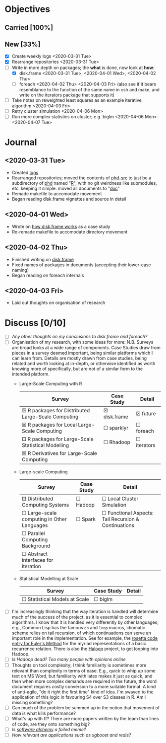 #+LATEX_HEADER: \DeclareUnicodeCharacter{2610}{$\square$}
#+LATEX_HEADER: \DeclareUnicodeCharacter{2612}{$\boxtimes$}
#+LATEX_HEADER: \DeclareUnicodeCharacter{2680}{$\boxdot$}
# $\square$   ☐ 2610
# $\boxtimes$ ☒ 2612
# $\boxdot$   ⚀ 2680

* Objectives
** Carried [100%]
** New [33%]
- [X] Create weekly logs <2020-03-31 Tue>
- [X] Rearrange repositories <2020-03-31 Tue>
- [-] Write in more depth on packages; the *what* is done, now look at *how*:
  - [X] disk.frame <2020-03-31 Tue>, <2020-04-01 Wed>, <2020-04-02 Thu>
  - [ ] foreach <2020-04-02 Thu> <2020-04-03 Fri> (also see if it
    bears resemblance to the function of the same name in csh and
    make, and write on the iterators package that supports it)
- [ ] Take notes on reweighted least squares as an example iterative
  algorithm <2020-04-03 Fri>
- [ ] Retry cluster simulation <2020-04-06 Mon>
- [ ] Run more complex statistics on cluster; e.g. biglm
  <2020-04-06 Mon>--<2020-04-07 Tue>
* Journal
** <2020-03-31 Tue>
   - Created [[file:][logs]]
   - Rearranged repositories; moved the contents of [[https://github.com/jcai849/phd-src][phd-src]] to just be
     a subdirectory of [[https://github.com/jcai849/phd][phd]] named "[[../R/][R]]", with no git weirdness like
     submodules, etc. keeping it simple. moved all documents to "[[../doc/][doc]]"
   - Remade makefile to accomodate movement
   - Began reading disk.frame vignettes and source in detail
** <2020-04-01 Wed>
   - Wrote on [[../doc/how-disk.frame-works.tex][how disk.frame works]] as a case study
   - Re-remade makefile to accomodate directory movement
** <2020-04-02 Thu>
   - Finished writing on [[../doc/how-disk.frame-works.tex][disk.frame]]
   - Fixed names of packages in documents (accepting their lower-case naming)
   - Began reading on foreach internals
** <2020-04-03 Fri>
   - Laid out thoughts on organisation of research
* Discuss [0/10] 
  - [ ] /Any other thoughts on my conclusions to disk.frame and foreach?/
  - [ ] Organisation of my research, with some ideas for more: N.B.
    Surveys are broad looks at a wide range of components. Case
    Studies draw from pieces in a survey deemed important, being
    similar platforms which I can learn from. Details are mostly drawn
    from case studies, being related and worth looking at in-depth, or
    otherwise identified as worth knowing more of specifically, but
    are not of a similar form to the intended platform.
    - Large-Scale Computing with R
      | Survey                                             | Case Study   | Detail      |
      |----------------------------------------------------+--------------+-------------|
      | ☒ R packages for Distributed Large-Scale Computing | ☒ disk.frame | ☒ future    |
      | ☒ R packages for Local Large-Scale Computing       | ☐ sparklyr   | ☐ foreach   |
      | ⚀ R packages for Large-Scale Statistical Modelling | ☐ Rhadoop    | ☐ iterators |
      | ☒ R Derivatives for Large-Scale Computing          |              |             |
    - Large-scale Computing
      | Survey                                     | Case Study | Detail                                               |
      |--------------------------------------------+------------+------------------------------------------------------|
      | ⚀ Distributed Computing Systems            | ☐ Hadoop   | ☐ Local Cluster Simulation                           |
      | ☐ Large-scale computing in Other Languages | ☐ Spark    | ☐ Functional Aspects: Tail Recursion & Continuations |
      | ☐ Parallel Computing Background            |            |                                                      |
      | ☐ Abstract interfaces for iteration        |            |                                                      |
    - Statistical Modelling at Scale
      | Survey                        | Case Study | Detail |
      |-------------------------------+------------+--------|
      | ☐ Statistical Models at Scale | ☐ biglm    |        |
  - [ ] I'm increasingly thinking that the way iteration is handled
    will determine much of the success of the project, as it is
    essential to complex algorithms. I know that it is handled very
    differently by other languages; e.g., Common Lisp has the famous
    =do= and =loop= macros, idiomatic scheme relies on tail recursion,
    of which continuations can serve an important role in the
    implementation. See for example, the [[https://rosettacode.org/wiki/Euler_method][rosetta code entry for
    Euler's Method]] for the myriad representations of a basic
    recurrence relation. There is also the [[https://iterativemapreduce.weebly.com/haloop.html][Haloop]] project, to get
    looping into Hadoop.
  - [ ] /Is Hadoop dead? Too many people with opinions online/
  - [ ] Thoughts on tool complexity; I think familiarity is sometimes
    more relevant than complexity in terms of ease. E.g., quick to
    whip up some text on MS Word, but familiarity with latex makes it
    just as quick, and then when more complex demands are required in
    the future, the word document requires costly conversion to a more
    suitable format. A kind of anti-agile, "do it right the first
    time" kind of idea. I'm swayed to the application of this logic in
    favouring S4 over S3 classes in R. Am I missing something?
  - [ ] Can much of the problem be summed up in the notion that
    movement of data is what kills performance?
  - [ ] What's up with ff? There are more papers written by the team
    than lines of code, are they onto something big?
  - [ ] /Is [[https://arxiv.org/abs/1409.5827][software alchemy]] a failed meme?/
  - [ ] /How relevant are applications such as xgboost and redis?/
